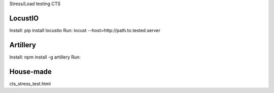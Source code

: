 Stress/Load testing CTS


LocustIO
+++++++++++++
Install: pip install locustio
Run: locust --host=http://path.to.tested.server



Artillery
+++++++++++++
Install: npm install -g artillery
Run: 



House-made
+++++++++++++
cts_stress_test.html
